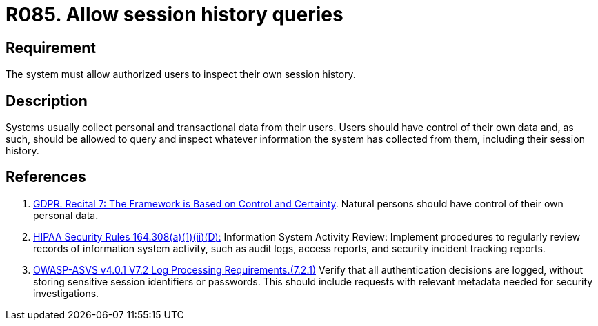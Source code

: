 :slug: rules/085/
:category: logs
:description: This requirement establishes the importance of allowing authorized users to query and inspect their session history.
:keywords: Logs, Session, Query, ASVS, GDPR, History Queries, Rules, Ethical Hacking, Pentesting
:rules: yes

= R085. Allow session history queries

== Requirement

The system must allow authorized users to inspect their own session history.

== Description

Systems usually collect personal and transactional data from their users.
Users should have control of their own data and, as such,
should be allowed to query and inspect whatever information the system has
collected from them,
including their session history.

== References

. [[r1]] link:https://gdpr-info.eu/recitals/no-7/[GDPR. Recital 7: The Framework is Based on Control and Certainty].
Natural persons should have control of their own personal data.

. [[r2]] link:https://www.law.cornell.edu/cfr/text/45/164.308[HIPAA Security Rules 164.308(a)(1)(ii)(D):]
Information System Activity Review: Implement procedures
to regularly review records of information system activity,
such as audit logs, access reports, and security incident tracking reports.

. [[r3]] link:https://owasp.org/www-project-application-security-verification-standard/[OWASP-ASVS v4.0.1
V7.2 Log Processing Requirements.(7.2.1)]
Verify that all authentication decisions are logged,
without storing sensitive session identifiers or passwords.
This should include requests with relevant metadata needed for security
investigations.

